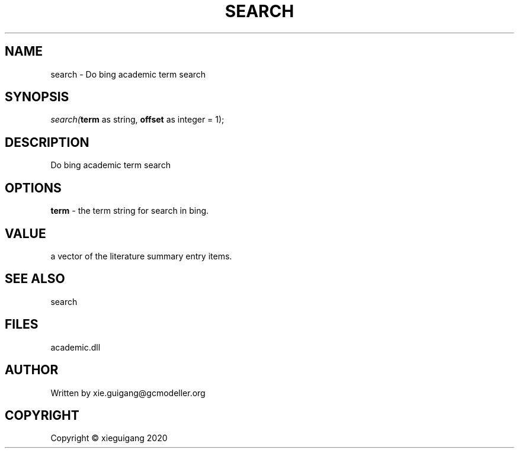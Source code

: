 .\" man page create by R# package system.
.TH SEARCH 4 2020-06-01 "search" "search"
.SH NAME
search \- Do bing academic term search
.SH SYNOPSIS
\fIsearch(\fBterm\fR as string, 
\fBoffset\fR as integer = 1);\fR
.SH DESCRIPTION
.PP
Do bing academic term search
.PP
.SH OPTIONS
.PP
\fBterm\fB \fR\- the term string for search in bing.
.PP
.SH VALUE
.PP
a vector of the literature summary entry items.
.PP
.SH SEE ALSO
search
.SH FILES
.PP
academic.dll
.PP
.SH AUTHOR
Written by xie.guigang@gcmodeller.org
.SH COPYRIGHT
Copyright © xieguigang 2020
